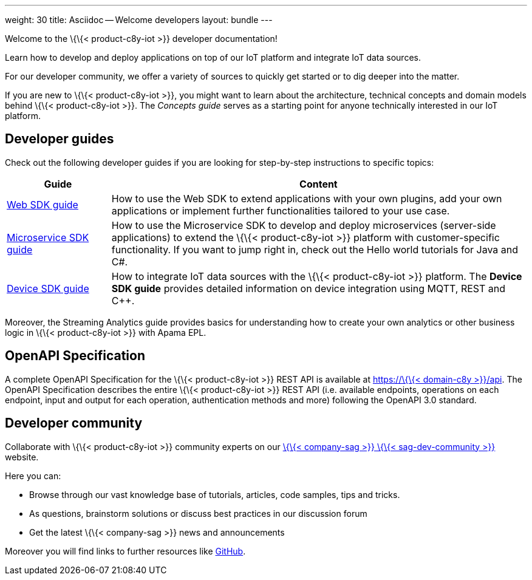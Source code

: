 ---
weight: 30
title: Asciidoc -- Welcome developers
layout: bundle
---

Welcome to the \{\{< product-c8y-iot >}} developer documentation!

Learn how to develop and deploy applications on top of our IoT platform
and integrate IoT data sources.

For our developer community, we offer a variety of sources to quickly
get started or to dig deeper into the matter.

If you are new to \{\{< product-c8y-iot >}}, you might want to learn
about the architecture, technical concepts and domain models behind
\{\{< product-c8y-iot >}}. The __Concepts guide__ serves as a starting
point for anyone technically interested in our IoT platform.

== Developer guides

Check out the following developer guides if you are looking for
step-by-step instructions to specific topics:

[width="100%",cols="<20%,<80%",options="header",]
|===
|Guide |Content
|link:/web/[Web SDK guide] |How to use the Web SDK to extend
applications with your own plugins, add your own applications or
implement further functionalities tailored to your use case.

|link:/microservice-sdk/introduction/[Microservice SDK guide] |How to
use the Microservice SDK to develop and deploy microservices
(server-side applications) to extend the \{\{< product-c8y-iot >}}
platform with customer-specific functionality. If you want to jump right
in, check out the Hello world tutorials for Java and C#.

|link:/device-sdk/introduction/[Device SDK guide] |How to integrate IoT
data sources with the \{\{< product-c8y-iot >}} platform. The *Device
SDK guide* provides detailed information on device integration using
MQTT, REST and C++.
|===

Moreover, the Streaming Analytics guide provides basics for
understanding how to create your own analytics or other business logic
in \{\{< product-c8y-iot >}} with Apama EPL.

== OpenAPI Specification

A complete OpenAPI Specification for the \{\{< product-c8y-iot >}} REST
API is available at
https://%7B%7B%3C%20domain-c8y%20%3E%7D%7D/api[https://\{\{< domain-c8y
>}}/api]. The OpenAPI Specification describes the entire \{\{<
product-c8y-iot >}} REST API (i.e. available endpoints, operations on
each endpoint, input and output for each operation, authentication
methods and more) following the OpenAPI 3.0 standard.

== Developer community

Collaborate with \{\{< product-c8y-iot >}} community experts on our
link:%7B%7B%3C%20link-sag-dev-community%20%3E%7D%7D[\{\{< company-sag
>}} \{\{< sag-dev-community >}}] website.

Here you can:

* Browse through our vast knowledge base of tutorials, articles, code
samples, tips and tricks.
* As questions, brainstorm solutions or discuss best practices in our
discussion forum
* Get the latest \{\{< company-sag >}} news and announcements

Moreover you will find links to further resources like
https://github.com/softwareag[GitHub].
